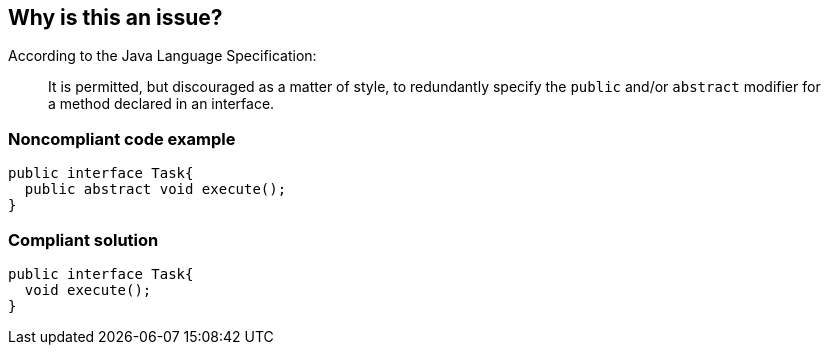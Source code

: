 == Why is this an issue?

According to the Java Language Specification:


____
It is permitted, but discouraged as a matter of style, to redundantly specify the ``++public++`` and/or ``++abstract++`` modifier for a method declared in an interface.

____


=== Noncompliant code example

[source,java]
----
public interface Task{
  public abstract void execute();
}
----


=== Compliant solution

[source,java]
----
public interface Task{
  void execute();
}
----

ifdef::env-github,rspecator-view[]

'''
== Implementation Specification
(visible only on this page)

=== Message

Remove useless 'xxx' modifier


endif::env-github,rspecator-view[]
